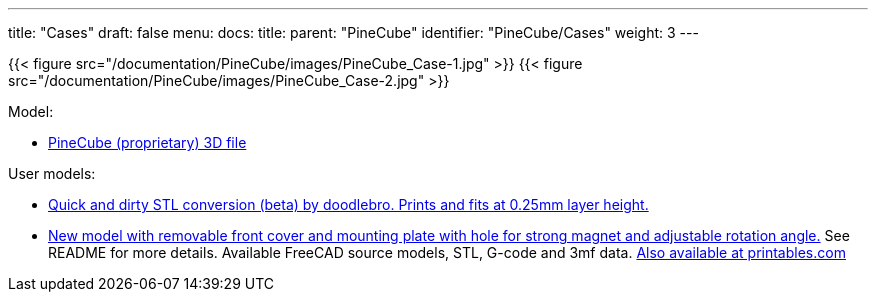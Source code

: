 ---
title: "Cases"
draft: false
menu:
  docs:
    title:
    parent: "PineCube"
    identifier: "PineCube/Cases"
    weight: 3
---

{{< figure src="/documentation/PineCube/images/PineCube_Case-1.jpg" >}}
{{< figure src="/documentation/PineCube/images/PineCube_Case-2.jpg" >}}

Model:

* https://files.pine64.org/doc/PineCube/PineCube%20Case%203D.zip[PineCube (proprietary) 3D file]

User models:

* https://drive.google.com/file/d/1MDNxnPL2kuYGC4Y4qf9J6YPYZF15KnN7/view?usp=sharing[Quick and dirty STL conversion (beta) by doodlebro. Prints and fits at 0.25mm layer height.]
* https://drive.google.com/drive/folders/1ddisX1V2qibqFuQG74-7w9SgdOE1idTN?usp=sharing[New model with removable front cover and mounting plate with hole for strong magnet and adjustable rotation angle.] See README for more details. Available FreeCAD source models, STL, G-code and 3mf data. https://www.printables.com/cs/model/296091-pinecube-box[Also available at printables.com]

